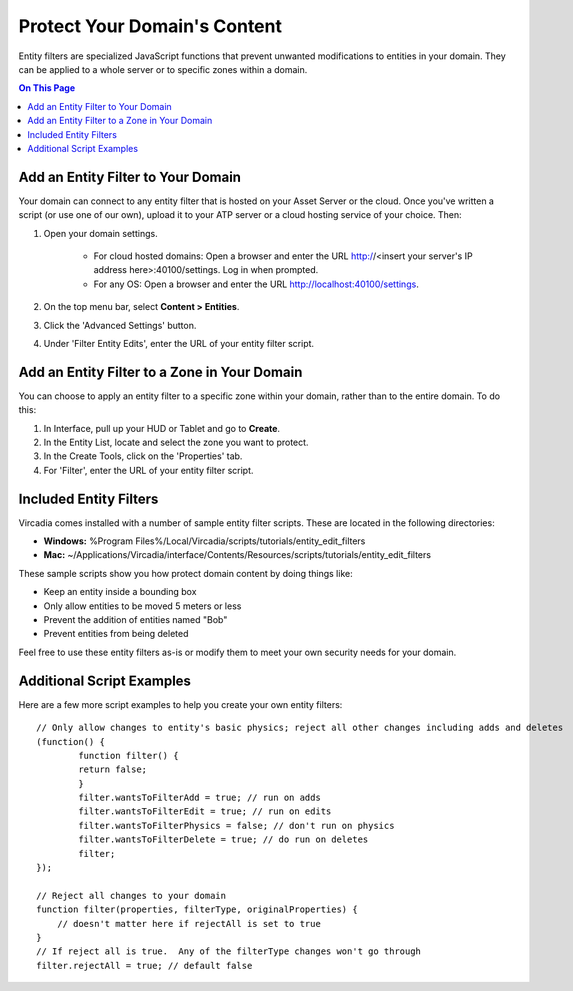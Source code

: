 #############################
Protect Your Domain's Content
#############################

Entity filters are specialized JavaScript functions that prevent unwanted modifications to entities in your domain. They can be applied to a whole server or to specific zones within a domain. 

.. contents:: On This Page
    :depth: 2


-----------------------------------
Add an Entity Filter to Your Domain
-----------------------------------

Your domain can connect to any entity filter that is hosted on your Asset Server or the cloud. Once you've written a script (or use one of our own), upload it to your ATP server or a cloud hosting service of your choice. Then:

1. Open your domain settings.

    * For cloud hosted domains: Open a browser and enter the URL http://<insert your server's IP address here>:40100/settings. Log in when prompted.
    * For any OS: Open a browser and enter the URL http://localhost:40100/settings.
2. On the top menu bar, select **Content > Entities**.
3. Click the 'Advanced Settings' button.
4. Under 'Filter Entity Edits', enter the URL of your entity filter script.


---------------------------------------------
Add an Entity Filter to a Zone in Your Domain
---------------------------------------------

You can choose to apply an entity filter to a specific zone within your domain, rather than to the entire domain. To do this: 

1. In Interface, pull up your HUD or Tablet and go to **Create**.
2. In the Entity List, locate and select the zone you want to protect.
3. In the Create Tools, click on the 'Properties' tab.
4. For 'Filter', enter the URL of your entity filter script.


-----------------------
Included Entity Filters
-----------------------

Vircadia comes installed with a number of sample entity filter scripts. These are located in the following directories: 

* **Windows:** %Program Files%/Local/Vircadia/scripts/tutorials/entity_edit_filters
* **Mac:** ~/Applications/Vircadia/interface/Contents/Resources/scripts/tutorials/entity_edit_filters

These sample scripts show you how protect domain content by doing things like:

* Keep an entity inside a bounding box
* Only allow entities to be moved 5 meters or less
* Prevent the addition of entities named "Bob"
* Prevent entities from being deleted

Feel free to use these entity filters as-is or modify them to meet your own security needs for your domain.

--------------------------
Additional Script Examples
--------------------------

Here are a few more script examples to help you create your own entity filters::

    // Only allow changes to entity's basic physics; reject all other changes including adds and deletes
    (function() {
            function filter() {
            return false;
            }
            filter.wantsToFilterAdd = true; // run on adds
            filter.wantsToFilterEdit = true; // run on edits
            filter.wantsToFilterPhysics = false; // don't run on physics
            filter.wantsToFilterDelete = true; // do run on deletes
            filter;
    });
    
    // Reject all changes to your domain
    function filter(properties, filterType, originalProperties) {
        // doesn't matter here if rejectAll is set to true
    }
    // If reject all is true.  Any of the filterType changes won't go through
    filter.rejectAll = true; // default false